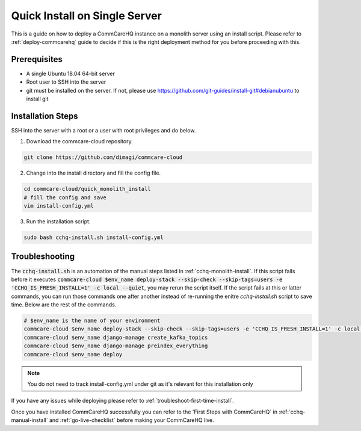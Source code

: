 .. _quick-install:

Quick Install on Single Server
==============================

This is a guide on how to deploy a CommCareHQ instance on a monolith server using an install script. Please refer to :ref:`deploy-commcarehq` guide to decide if this is the right deployment method for you before proceeding with this.

Prerequisites
-------------

- A single Ubuntu 18.04 64-bit server
- Root user to SSH into the server
- git must be installed on the server. If not, please use https://github.com/git-guides/install-git#debianubuntu to install git

Installation Steps
------------------

SSH into the server with a root or a user with root privileges and do below.


1. Download the commcare-cloud repository.

.. code-block:: bash

	git clone https://github.com/dimagi/commcare-cloud

2. Change into the install directory and fill the config file.

.. code-block:: bash

	cd commcare-cloud/quick_monolith_install
	# fill the config and save
	vim install-config.yml

3. Run the installation script.

.. code-block:: bash

	sudo bash cchq-install.sh install-config.yml

Troubleshooting
---------------

The :code:`cchq-install.sh` is an automation of the manual steps listed in :ref:`cchq-monolith-install`. If this script fails before it executes :code:`commcare-cloud $env_name deploy-stack --skip-check --skip-tags=users -e 'CCHQ_IS_FRESH_INSTALL=1' -c local --quiet`, you may rerun the script itself. If the script fails at this or latter commands, you can run those commands one after another instead of re-running the enitre `cchq-install.sh` script to save time. Below are the rest of the commands.

.. code-block:: bash

	# $env_name is the name of your environment
	commcare-cloud $env_name deploy-stack --skip-check --skip-tags=users -e 'CCHQ_IS_FRESH_INSTALL=1' -c local --quiet
	commcare-cloud $env_name django-manage create_kafka_topics
	commcare-cloud $env_name django-manage preindex_everything
	commcare-cloud $env_name deploy

.. note::

  You do not need to track install-config.yml under git as it's relevant for this installation only

If you have any issues while deploying please refer to :ref:`troubleshoot-first-time-install`.

Once you have installed CommCareHQ successfully you can refer to the 'First Steps with CommCareHQ` in :ref:`cchq-manual-install` and :ref:`go-live-checklist` before making your CommCareHQ live.
